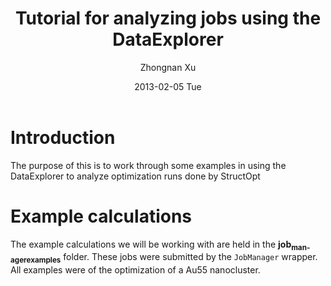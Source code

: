 #+TITLE:     Tutorial for analyzing jobs using the DataExplorer
#+AUTHOR:    Zhongnan Xu
#+EMAIL:     zhongnanxu@cmu.edu
#+DATE:      2013-02-05 Tue
#+DESCRIPTION: Project file for running MAST/structopt on PtMo clusters
#+FILETAGS: :PtMo_nanoparticles::research:
#+LANGUAGE:  en
#+OPTIONS:   H:3 num:t toc:nil \n:nil @:t ::t |:t ^:t -:t f:t *:t <:t
#+OPTIONS:   TeX:t LaTeX:t skip:nil d:nil todo:t pri:nil tags:not-in-toc
#+INFOJS_OPT: view:nil toc:nil ltoc:t mouse:underline buttons:0 path:http://orgmode.org/org-info.js
#+EXPORT_SELECT_TAGS: export
#+EXPORT_EXCLUDE_TAGS: noexport

* Introduction
The purpose of this is to work through some examples in using the DataExplorer to analyze optimization runs done by StructOpt

* Example calculations
The example calculations we will be working with are held in the *job_manager_examples* folder. These jobs were submitted by the ~JobManager~ wrapper. All examples were of the optimization of a Au55 nanocluster.
